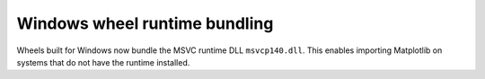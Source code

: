 Windows wheel runtime bundling
~~~~~~~~~~~~~~~~~~~~~~~~~~~~~~

Wheels built for Windows now bundle the MSVC runtime DLL ``msvcp140.dll``. This
enables importing Matplotlib on systems that do not have the runtime installed.
